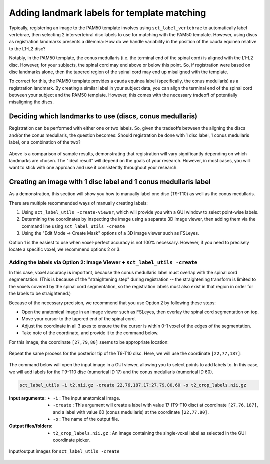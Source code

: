 .. _manual-labeling-of-lumbar-landmarks:

Adding landmark labels for template matching
############################################

Typically, registering an image to the PAM50 template involves using ``sct_label_vertebrae`` to automatically label vertebrae, then selecting 2 intervertebral disc labels to use for matching with the PAM50 template. However, using discs as registration landmarks presents a dilemma: How do we handle variability in the position of the cauda equinea relative to the L1-L2 disc?

Notably, in the PAM50 template, the conus medullaris (i.e. the terminal end of the spinal cord) is aligned with the L1-L2 disc. However, for your subjects, the spinal cord may end above or below this point. So, if registration were based on disc landmarks alone, then the tapered region of the spinal cord may end up misaligned with the template.

To correct for this, the PAM50 template provides a cauda equinea label (specifically, the conus medullaris) as a registration landmark. By creating a similar label in your subject data, you can align the terminal end of the spinal cord between your subject and the PAM50 template. However, this comes with the necessary tradeoff of potentially misaligning the discs.

Deciding which landmarks to use (discs, conus medullaris)
=========================================================

Registration can be performed with either one or two labels. So, given the tradeoffs between the aligning the discs and/or the conus medullaris, the question becomes: Should registration be done with 1 disc label, 1 conus medullaris label, or a combination of the two?

.. figure:: https://raw.githubusercontent.com/spinalcordtoolbox/doc-figures/master/lumbar-registration/label-comparison.png
   :align: center

Above is a comparison of sample results, demonstrating that registration will vary significantly depending on which landmarks are chosen. The "ideal result" will depend on the goals of your research. However, in most cases, you will want to stick with one approach and use it consistently throughout your research.

Creating an image with 1 disc label and 1 conus medullaris label
================================================================

As a demonstration, this section will show you how to manually label one disc (T9-T10) as well as the conus medullaris.

There are multiple recommended ways of manually creating labels:

1. Using ``sct_label_utils -create-viewer``, which will provide you with a GUI window to select point-wise labels.
2. Determining the coordinates by inspecting the image using a separate 3D image viewer, then adding them via the command line using ``sct_label_utils -create``
3. Using the "Edit Mode -> Create Mask" options of a 3D image viewer such as FSLeyes.

Option 1 is the easiest to use when voxel-perfect accuracy is not 100% necessary. However, if you need to precisely locate a specific voxel, we recommend options 2 or 3.

Adding the labels via Option 2: Image Viewer + ``sct_label_utils -create``
--------------------------------------------------------------------------

In this case, voxel accuracy **is** important, because the conus medullaris label must overlap with the spinal cord segmentation. (This is because of the "straightening step" during registration -- the straightening transform is limited to the voxels covered by the spinal cord segmentation, so the registration labels must also exist in that region in order for the labels to be straightened.)

Because of the necessary precision, we recommend that you use Option 2 by following these steps:

- Open the anatomical image in an image viewer such as FSLeyes, then overlay the spinal cord segmentation on top.
- Move your cursor to the tapered end of the spinal cord.
- Adjust the coordinate in all 3 axes to ensure the the cursor is within 0-1 voxel of the edges of the segmentation.
- Take note of the coordinate, and provide it to the command below.

For this image, the coordinate ``[27,79,80]`` seems to be appropriate location:

.. figure:: https://raw.githubusercontent.com/spinalcordtoolbox/doc-figures/master/lumbar-registration/label-selection-conus-medullaris.png
   :align: center

Repeat the same process for the posterior tip of the T9-T10 disc. Here, we will use the coordinate ``[22,77,187]``:

.. figure:: https://raw.githubusercontent.com/spinalcordtoolbox/doc-figures/master/lumbar-registration/label-selection-T9-T10-disc.png
   :align: center

The command below will open the input image in a GUI viewer, allowing you to select points to add labels to. In this case, we will add labels for the T9-T10 disc (numerical ID 17) and the conus medullaris (numerical ID 60).

.. code:: sh

   sct_label_utils -i t2.nii.gz -create 22,76,187,17:27,79,80,60 -o t2_crop_labels.nii.gz

:Input arguments:
   * ``-i`` : The input anatomical image.
   * ``-create`` : This argument will create a label with value 17 (T9-T10 disc) at coordinate ``[27,76,187]``, and a label with value 60 (conus medullaris) at the coordinate ``[22,77,80]``.
   * ``-o`` : The name of the output file.

:Output files/folders:
   * ``t2_crop_labels.nii.gz`` : An image containing the single-voxel label as selected in the GUI coordinate picker.

.. figure:: https://raw.githubusercontent.com/spinalcordtoolbox/doc-figures/master/lumbar-registration/io_labeling.png
   :align: center

   Input/output images for ``sct_label_utils -create``